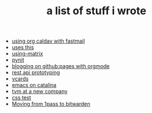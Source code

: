 #+TITLE: a list of stuff i wrote

- [[file:using-org-caldav-with-fastmail.org][using org caldav with fastmail]]
- [[file:uses-this.org][uses this]]
- [[file:using-matrix.org][using-matrix]]
- [[file:pynit.org][pynit]]
- [[file:blogging-on-ghpages-with-orgmode.org][blogging on github:pages with orgmode]]
- [[file:api-prototyping.org][rest api prototyping]]
- [[file:vcards.org][vcards]]
- [[file:emacs-on-catalina.org][emacs on catalina]]
- [[file:tvm-at-a-new-company.org][tvm at a new company]]
- [[file:css.org][css test]]
- [[file:moving-from-1pass-to-bitwarden.org][Moving from 1pass to bitwarden]]